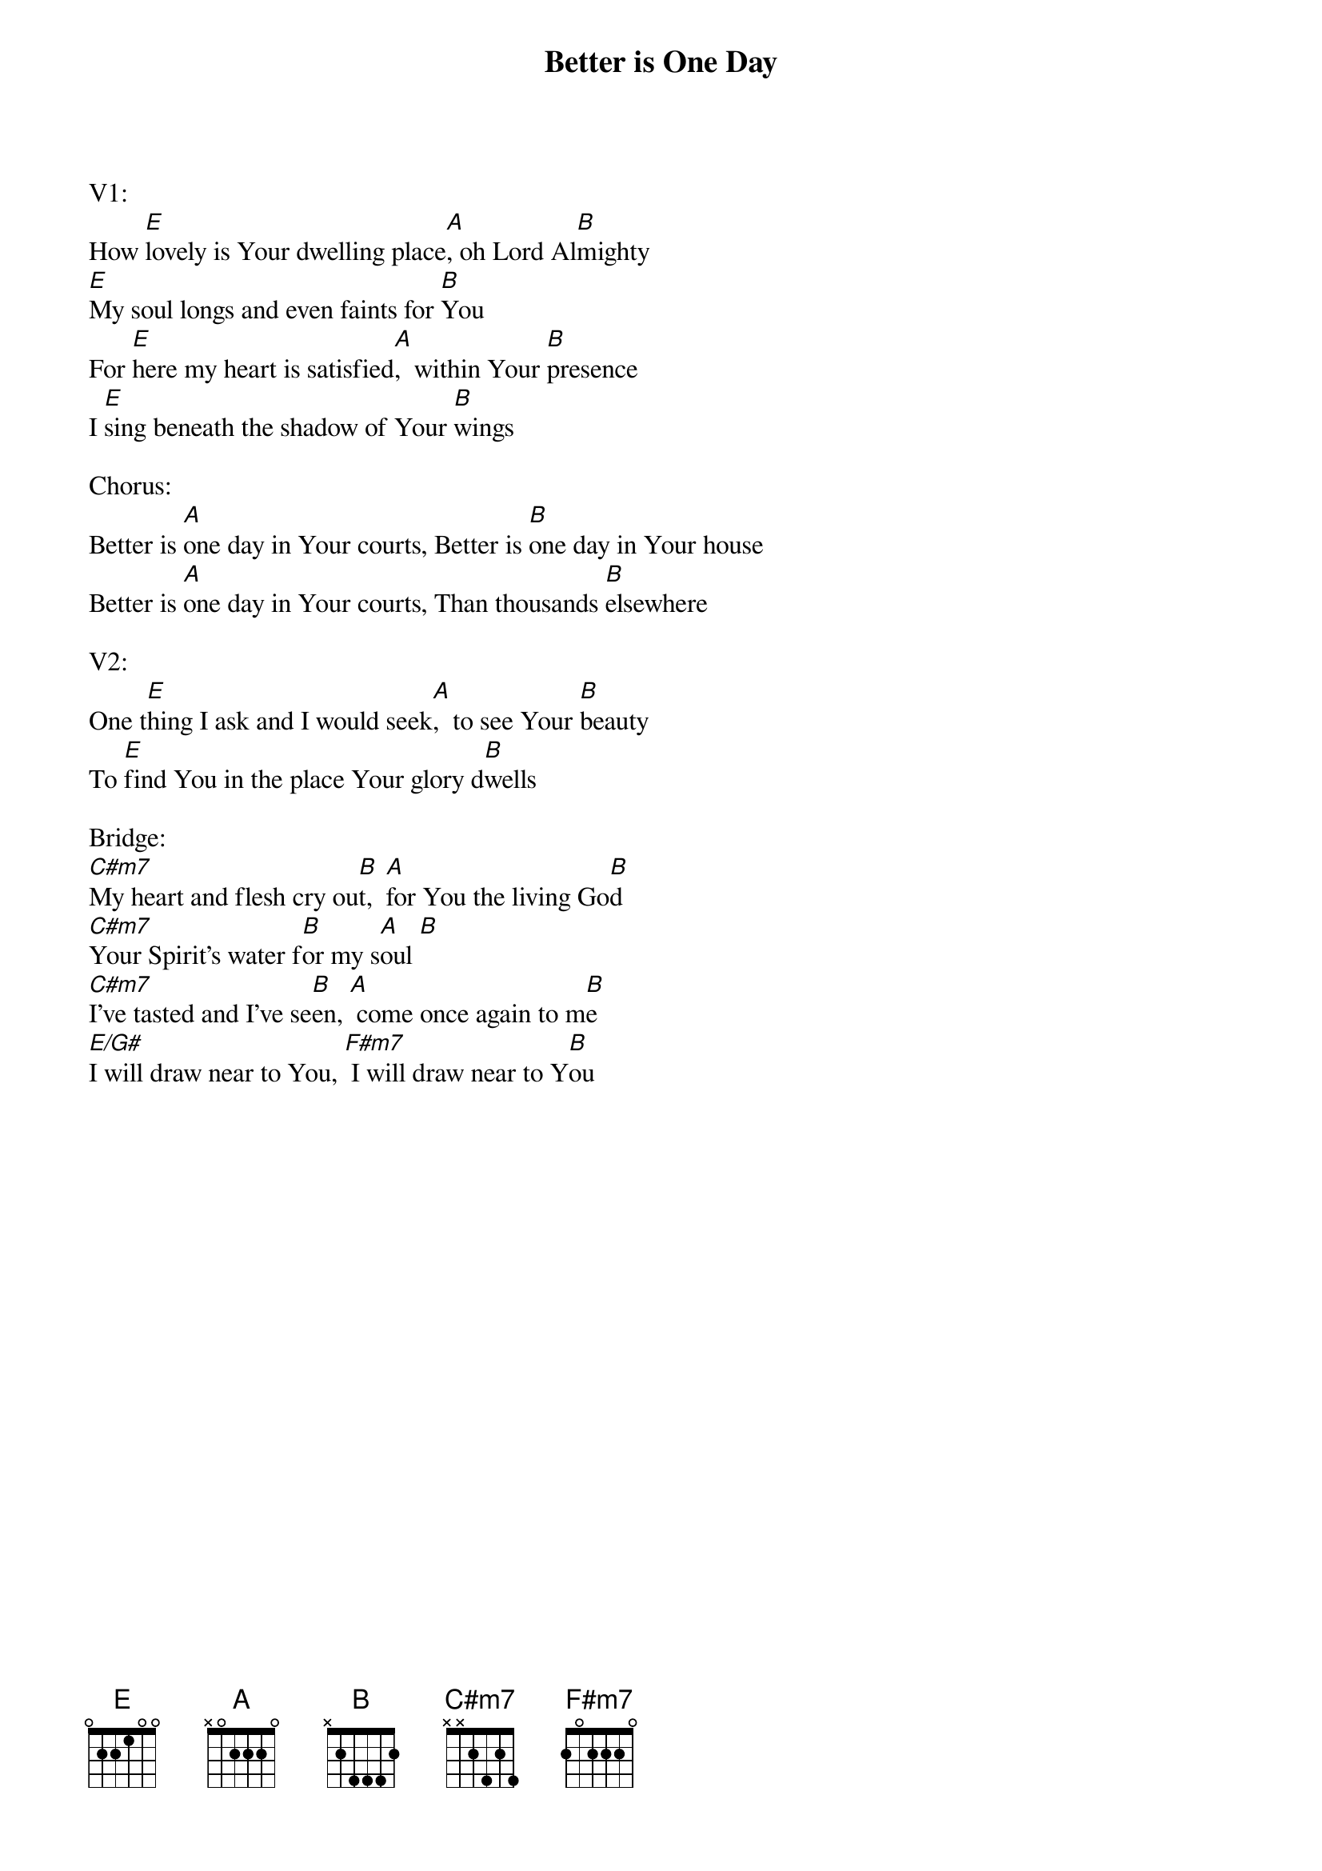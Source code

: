 {title:Better is One Day}
{artist:Matt Redman}
{key:E}

V1:
How [E]lovely is Your dwelling place[A], oh Lord Al[B]mighty
[E]My soul longs and even faints for [B]You
For [E]here my heart is satisfied[A],  within Your [B]presence
I [E]sing beneath the shadow of Your [B]wings

Chorus:
Better is [A]one day in Your courts, Better is [B]one day in Your house
Better is [A]one day in Your courts, Than thousands [B]elsewhere

V2:
One t[E]hing I ask and I would seek[A],  to see Your [B]beauty
To [E]find You in the place Your glory d[B]wells

Bridge:
[C#m7]My heart and flesh cry ou[B]t,  [A]for You the living Go[B]d
[C#m7]Your Spirit's water f[B]or my s[A]oul [B]
[C#m7]I've tasted and I've se[B]en, [A] come once again to m[B]e
[E/G#]I will draw near to You, [F#m7] I will draw near to Y[B]ou
